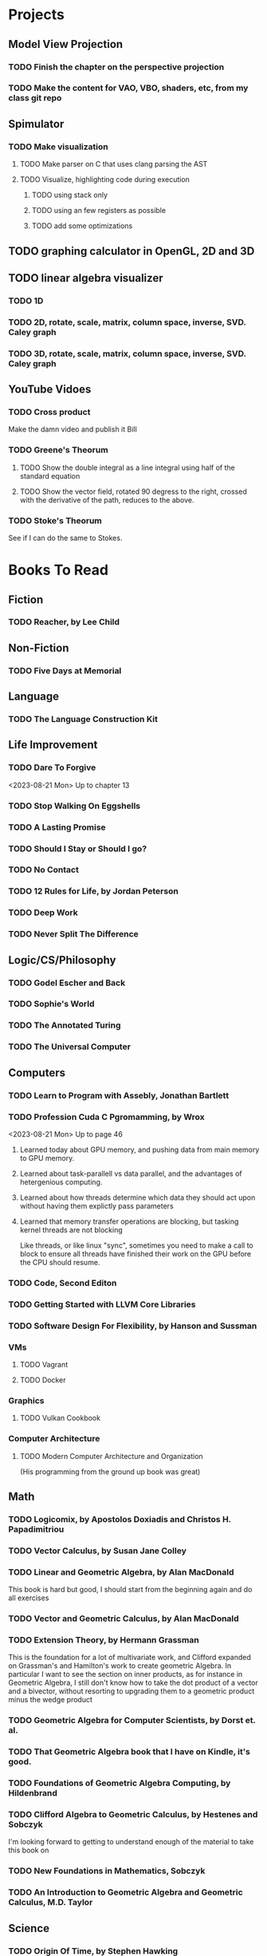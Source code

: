 * Projects
** Model View Projection
*** TODO Finish the chapter on the perspective projection
*** TODO Make the content for VAO, VBO, shaders, etc, from my class git repo
** Spimulator
*** TODO Make visualization
**** TODO Make parser on C that uses clang parsing the AST
**** TODO Visualize, highlighting code during execution
***** TODO using stack only
***** TODO using an few registers as possible
***** TODO add some optimizations
** TODO graphing calculator in OpenGL, 2D and 3D
** TODO linear algebra visualizer
*** TODO 1D
*** TODO 2D, rotate, scale, matrix, column space, inverse, SVD.  Caley graph
*** TODO 3D, rotate, scale, matrix, column space, inverse, SVD.  Caley graph
** YouTube Vidoes
*** TODO Cross product
Make the damn video and publish it Bill
*** TODO Greene's Theorum
**** TODO Show the double integral as a line integral using half of the standard equation
**** TODO Show the vector field, rotated 90 degress to the right, crossed with the derivative of the path, reduces to the above.
*** TODO Stoke's Theorum
See if I can do the same to Stokes.
* Books To Read
** Fiction
*** TODO Reacher, by Lee Child
** Non-Fiction
*** TODO Five Days at Memorial
** Language
*** TODO The Language Construction Kit
** Life Improvement
*** TODO Dare To Forgive

<2023-08-21 Mon> Up to chapter 13

*** TODO Stop Walking On Eggshells
*** TODO A Lasting Promise
*** TODO Should I Stay or Should I go?
*** TODO No Contact
*** TODO 12 Rules for Life, by Jordan Peterson
*** TODO Deep Work
*** TODO Never Split The Difference
** Logic/CS/Philosophy
*** TODO Godel Escher and Back
*** TODO Sophie's World
*** TODO The Annotated Turing
*** TODO The Universal Computer

** Computers
*** TODO Learn to Program with Assebly, Jonathan Bartlett
*** TODO Profession Cuda C Pgromamming, by Wrox

<2023-08-21 Mon> Up to page 46
**** Learned today about GPU memory, and pushing data from main memory to GPU memory.
**** Learned about task-parallell vs data parallel, and the advantages of hetergenious computing.
**** Learned about how threads determine which data they should act upon without having them explictly pass parameters
**** Learned that memory transfer operations are blocking, but tasking kernel threads are not blocking
Like threads, or like linux "sync", sometimes you need to make a call to block to ensure
all threads have finished their work on the GPU before the CPU should resume.

*** TODO Code, Second Editon
*** TODO Getting Started with LLVM Core Libraries
*** TODO Software Design For Flexibility, by Hanson and Sussman
*** VMs
**** TODO Vagrant
**** TODO Docker
*** Graphics
**** TODO Vulkan Cookbook
*** Computer Architecture
**** TODO Modern Computer Architecture and Organization
(His programming from the ground up book was great)
** Math
*** TODO Logicomix, by Apostolos Doxiadis and Christos H. Papadimitriou
*** TODO Vector Calculus, by Susan Jane Colley
*** TODO Linear and Geometric Algebra, by Alan MacDonald
This book is hard but good, I should start from the beginning again and do all exercises
*** TODO Vector and Geometric Calculus, by Alan MacDonald
*** TODO Extension Theory, by Hermann Grassman
This is the foundation for a lot of multivariate work, and Clifford expanded
on Grassman's and Hamilton's work to create geometric Algebra.  In particular
I want to see the section on inner products, as for instance in Geometric Algebra,
I still don't know how to take the dot product of a vector and a bivector, without
resorting to upgrading them to a geometric product minus the wedge product
*** TODO Geometric Algebra for Computer Scientists, by Dorst et. al.
*** TODO That Geometric Algebra book that I have on Kindle, it's good.
*** TODO Foundations of Geometric Algebra Computing, by Hildenbrand
*** TODO Clifford Algebra to Geometric Calculus, by Hestenes and Sobczyk
I'm looking forward to getting to understand enough of the material to take this
book on
*** TODO New Foundations in Mathematics, Sobczyk
*** TODO An Introduction to Geometric Algebra and Geometric Calculus, M.D. Taylor
** Science
*** TODO Origin Of Time, by Stephen Hawking
*** TODO Chasing New Horizons
** SciFi
*** TODO Snow Crash
*** TODO Foundation, by Asimov
*** TODO Diasporo, by Greg Egan
** MISC
*** TODO Scattered Minds, Gabor Mate
*** TODO Thinking Fast and Slow, Daniel Kahneman
*** TODO FLOW, Mihaly Csikszentmihalyi
*** TODO Everything is Fucked, Mark Manson
** Religion
*** The Complete Guide to the Bible, Stephen M. Miller
*** The Good News Bible

** How to Become Alex Jones
*** None Dare Call it a Conspiracy
* Exercise

I need to exercise and lose weight.

** TODO 90 Day Challenge
